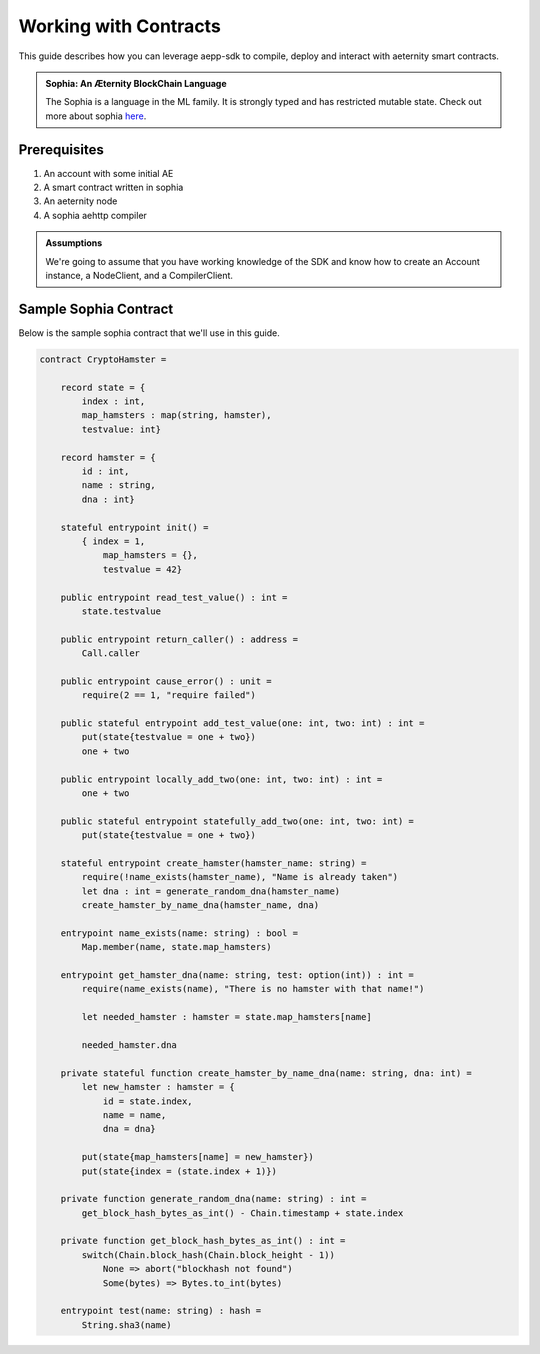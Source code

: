 ======================
Working with Contracts
======================

This guide describes how you can leverage aepp-sdk to compile,
deploy and interact with aeternity smart contracts.

.. admonition:: Sophia: An Æternity BlockChain Language

                The Sophia is a language in the ML family.
                It is strongly typed and has restricted mutable state.
                Check out more about sophia `here <https://github.com/aeternity/protocol/blob/master/contracts/sophia.md>`_.


Prerequisites
=============

1. An account with some initial AE
2. A smart contract written in sophia
3. An aeternity node
4. A sophia aehttp compiler

.. admonition:: Assumptions

                We're going to assume that you have working knowledge of the SDK and
                know how to create an Account instance, a NodeClient, and a CompilerClient.


Sample Sophia Contract
======================

Below is the sample sophia contract that we'll use in this guide.

.. code-block:: OCAML

    contract CryptoHamster =

        record state = {
            index : int, 
            map_hamsters : map(string, hamster), 
            testvalue: int}

        record hamster = {
            id : int,
            name : string,
            dna : int}

        stateful entrypoint init() = 
            { index = 1,
                map_hamsters = {},
                testvalue = 42}

        public entrypoint read_test_value() : int =
            state.testvalue

        public entrypoint return_caller() : address =
            Call.caller

        public entrypoint cause_error() : unit =
            require(2 == 1, "require failed") 

        public stateful entrypoint add_test_value(one: int, two: int) : int =
            put(state{testvalue = one + two})
            one + two

        public entrypoint locally_add_two(one: int, two: int) : int =
            one + two

        public stateful entrypoint statefully_add_two(one: int, two: int) =
            put(state{testvalue = one + two})

        stateful entrypoint create_hamster(hamster_name: string) =
            require(!name_exists(hamster_name), "Name is already taken")
            let dna : int = generate_random_dna(hamster_name)
            create_hamster_by_name_dna(hamster_name, dna)

        entrypoint name_exists(name: string) : bool =
            Map.member(name, state.map_hamsters)

        entrypoint get_hamster_dna(name: string, test: option(int)) : int =
            require(name_exists(name), "There is no hamster with that name!")

            let needed_hamster : hamster = state.map_hamsters[name]

            needed_hamster.dna

        private stateful function create_hamster_by_name_dna(name: string, dna: int) =
            let new_hamster : hamster = {
                id = state.index,
                name = name,
                dna = dna}

            put(state{map_hamsters[name] = new_hamster})
            put(state{index = (state.index + 1)})

        private function generate_random_dna(name: string) : int =
            get_block_hash_bytes_as_int() - Chain.timestamp + state.index

        private function get_block_hash_bytes_as_int() : int =
            switch(Chain.block_hash(Chain.block_height - 1))
                None => abort("blockhash not found")
                Some(bytes) => Bytes.to_int(bytes)

        entrypoint test(name: string) : hash =
            String.sha3(name)
